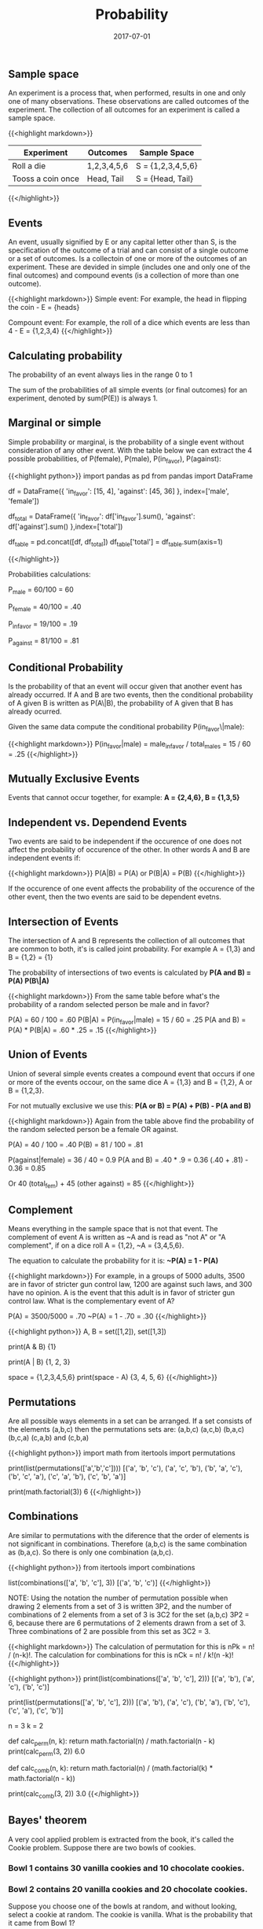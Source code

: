 #+TITLE: Probability
#+DATE: 2017-07-01

** Sample space

An experiment is a process that, when performed, results in one and only one of many observations. These observations are called outcomes of the experiment. The collection of all outcomes for an experiment is called a sample space.

{{<highlight markdown>}} 
| Experiment       | Outcomes    | Sample Space      |
|------------------|-------------|-------------------|
| Roll a die       | 1,2,3,4,5,6 | S = {1,2,3,4,5,6} |
| Tooss a coin once| Head, Tail  | S = {Head, Tail}  |
{{</highlight>}}

** Events

An event, usually signified by E or any capital letter other than S, is the specification
of the outcome of a trial and can consist of a single outcome or a set of outcomes. Is a collectoin of one or more of the outcomes of an experiment. These are devided in simple (includes one and only one of the final outcomes) and compound events (is a collection of more than one outcome).

{{<highlight markdown>}} 
Simple event: For example, the head in flipping the coin - E = {heads}

Compount event: For example, the roll of a dice which events are less than 4 - E = {1,2,3,4}
{{</highlight>}}

** Calculating probability

The probability of an event always lies in the range 0 to 1

The sum of the probabilities of all simple events (or final outcomes) for an experiment, denoted by sum(P(E)) is always 1.

** Marginal or simple

Simple probability or marginal, is the probability of a single event without consideration of any other event. With the table below we can extract the 4 possible probabilities, of P(female), P(male), P(in_favor), P(against):

{{<highlight python>}} 
import pandas as pd
from pandas import DataFrame

df = DataFrame({
    'in_favor': [15, 4], 
    'against': [45, 36]
}, index=['male', 'female'])

df_total = DataFrame({
    'in_favor': df['in_favor'].sum(), 
    'against': df['against'].sum()
},index=['total'])

df_table = pd.concat([df, df_total])
df_table['total'] = df_table.sum(axis=1)

#            against  in_favor  total
#    male         45        15     60
#    female       36         4     40
#    total        81        19    100
{{</highlight>}}

Probabilities calculations:

***** P_male = 60/100 = 60
***** P_female = 40/100 = .40
***** P_in_favor =  19/100 = .19
***** P_against = 81/100 = .81

** Conditional Probability

Is the probability of that an event will occur given that another event has already occurred. If A and B are two events, then the conditional probability of A given B is written as P(A\|B), the probability of A given that B has already ocurred.

Given the same data compute the conditional probability P(in_favor\|male):

{{<highlight markdown>}} 
P(in_favor|male) = male_in_favor / total_males = 15 / 60 = .25
{{</highlight>}}

** Mutually Exclusive Events

Events that cannot occur together, for example: *A = {2,4,6}, B = {1,3,5}*

** Independent vs. Dependend Events

Two events are said to be independent if the occurence of one does not affect the probability of occurence of the other. In other words A and B are independent events if:

{{<highlight markdown>}} 
P(A|B) = P(A) or P(B|A) = P(B)
{{</highlight>}}

If the occurence of one event affects the probability of the occurence of the other event, then the two events are said to be dependent evetns.

** Intersection of Events

The intersection of A and B represents the collection of all outcomes that are common to both, it's is called joint probability. For example A = {1,3} and B = {1,2} = {1}

The probability of intersections of two events is calculated by *P(A and B) = P(A) P(B\|A)*

{{<highlight markdown>}} 
From the same table before what's the probability of a random selected person be male and in favor?

P(A) = 60 / 100 = .60
P(B|A) = P(in_favor|male) = 15 / 60 = .25
P(A and B) = P(A) * P(B|A) = .60 * .25 = .15
{{</highlight>}}

** Union of Events

Union of several simple events creates a compound event that occurs if one or more of the events occour, on the same dice A = {1,3} and B = {1,2}, A or B = {1,2,3}.

For not mutually exclusive we use this: *P(A or B) = P(A) + P(B) - P(A and B)*

{{<highlight markdown>}} 
Again from the table above find the probability of the random selected person be a female OR against.

P(A) = 40 / 100 = .40
P(B) = 81 / 100 = .81

P(against|female) = 36 / 40 = 0.9
P(A and B) = .40 * .9 = 0.36
(.40 + .81) - 0.36 = 0.85

Or 40 (total_fem) + 45 (other against) = 85
{{</highlight>}}

** Complement

Means everything in the sample space that is not that event. The complement of event A is written as ~A and is read as "not A" or "A complement", if on a dice roll A = {1,2}, ~A = {3,4,5,6}.

The equation to calculate the probability for it is: *~P(A) = 1 - P(A)*

{{<highlight markdown>}} 
For example, in a groups of 5000 adults, 3500 are in favor of stricter gun control law, 1200 are against such laws, and 300 have no opinion. A is the event that this adult is in favor of stricter gun control law. What is the complementary event of A?

P(A) = 3500/5000 = .70
~P(A) = 1 - .70 = .30
{{</highlight>}}

{{<highlight python>}} 
A, B = set([1,2]), set([1,3])
# Union
print(A & B)
{1}

# Intersection
print(A | B)
{1, 2, 3}

# Complement
space = {1,2,3,4,5,6}
print(space - A)
{3, 4, 5, 6}
{{</highlight>}}

** Permutations

Are all possible ways elements in a set can be arranged. If a set consists of the elements (a,b,c) then the permutations sets are: (a,b,c) (a,c,b) (b,a,c) (b,c,a) (c,a,b) and (c,b,a)

{{<highlight python>}} 
import math
from itertools import permutations

print(list(permutations(['a','b','c'])))
[('a', 'b', 'c'), ('a', 'c', 'b'), ('b', 'a', 'c'), ('b', 'c', 'a'), ('c', 'a', 'b'), ('c', 'b', 'a')]

print(math.factorial(3))
6
{{</highlight>}}

** Combinations

Are similar to permutations with the diference that the order of elements is not significant in combinations. Therefore (a,b,c) is the same combination as (b,a,c). So there is only one combination (a,b,c).

{{<highlight python>}} 
from itertools import combinations

list(combinations(['a', 'b', 'c'], 3))
[('a', 'b', 'c')]
{{</highlight>}}

NOTE: Using the notation the number of permutation possible when drawing 2 
elements from a set of 3 is written 3P2, and the number of combinations of 2 elements from a set of 3 is 3C2 for the set (a,b,c) 3P2 = 6, because there are 6 permutations of 2 elements drawn from a set of 3. Three combinations of 2 are possible from this set as 3C2 = 3. 

{{<highlight markdown>}} 
The calculation of permutation for this is nPk = n! / (n-k)!. 
The calculation for combinations for this is nCk = n! / k!(n -k)!
{{</highlight>}}

{{<highlight python>}} 
print(list(combinations(['a', 'b', 'c'], 2)))
[('a', 'b'), ('a', 'c'), ('b', 'c')]

print(list(permutations(['a', 'b', 'c'], 2)))
[('a', 'b'), ('a', 'c'), ('b', 'a'), ('b', 'c'), ('c', 'a'), ('c', 'b')]

n = 3
k = 2

# Permutation
def calc_perm(n, k):
    return math.factorial(n) / math.factorial(n - k)
print(calc_perm(3, 2))
6.0

# Combination
def calc_comb(n, k):
    return math.factorial(n) / (math.factorial(k) * math.factorial(n - k))

print(calc_comb(3, 2))
3.0
{{</highlight>}}

** Bayes' theorem

A very cool applied problem is extracted from the book, it's called the Cookie problem. Suppose there are two bowls of cookies.

*** Bowl 1 contains 30 vanilla cookies and 10 chocolate cookies.
*** Bowl 2 contains 20 vanilla cookies and 20 chocolate cookies.

Suppose you choose one of the bowls at random, and without looking, select a cookie at random. The cookie is vanilla. What is the probability that it came from Bowl 1?

{{<highlight markdown>}} 
We want p(Bowl 1|vanilla) not p(vanilla|Bowl 1), the answer for this second is 30/40, and the answer would be What is the probability of get a vanilla cookie from Bowl 1. p(A|B) != p(B|A). To find the answer we can go to the Baye's theorem, find out more on the book:

P(A|B) = P(A) * p(B|A) / P(B)

P(A) = 1/2 (random bowl) = .5
P(B|A) = 30/40
P(B) = 50 / 80 (probability of get it from both bowls)

P(A|B) = (.5 * .75) / 0.625 = 0.6 for bowl 1 and 1 - .6 = .4 for bowl 2
{{</highlight>}}

It makes sense since we have more cookies on Bowl 1, so the chance to have the cookie there is higher.


Gaussian Naive Bayes is a supervised learning algorithm based on applying the Baye's theorem with the "naive" assumption of independence between every pair of feature. It uses 


{{<highlight python>}} 
import numpy as np
from sklearn.naive_bayes import GaussianNB

# Suppose vanilla cookie is represented by 1 and chocolate by 2
# lets fill the bowls
    
bowl_1 = list(map(lambda x: [x], ([1] * 30) + ([2] * 10)))
bowl_2 = list(map(lambda x: [x], ([1] * 20) + ([2] * 20)))

# To create the target list we fill a list with B1 for bowl_1
# and B2 for bowl_2
data = np.array(bowl_1 + bowl_2)
target = ['b1'] * 40 + ['b2'] * 40

# Training the predictor
pred = GaussianNB()
pred.fit(data, target)

# Where's my vanilla cookie came from?
print(pred.predict(1))
['b1']

# What are the probabilities?
print(pred.classes_)
['b1' 'b2']

print(pred.predict_proba(1))
[[ 0.61708042  0.38291958]]
{{</highlight>}}

*** Exercises

1- If I draw one card from an ordinary deck of 52 playing cards, what is the probabiliy that it will be a red card.

***** Trial is a single draw of one card from a deck of 52
***** S = {all card which have an equal prob}
***** E = {red card}
***** prob = 26/52 = 0.5 * 100 (50%) of chances.

2- If I roll a dice once, what is the probability of getting a number lower than 5?

***** The trial is a single roll of a six-sided dice.
***** S = {1..6}
***** E = {< 5}
***** prop = 4/6 = 0.67 (67%) of chance.

3- If order is not significant, how many ways are there to select a subset of 5 students from a classroom of 20?

{{<highlight python>}} 
# 20C5
n = 20
k = 5
print(calc_comb(n, k))

15504.0
{{</highlight>}}

4- If I flip a fair coin twice, what is the probability that I will get at least on head?

The probability of getting two heads of independent tosses are P(A and B) = 0.5 * 0.5 = 0.25, so we can get the complement with 1 - ~P(A and B) = 0.75

** Distribution

*** Discrete Random Variables

A random variable is a variable whose value is determinated by the outcome of a random experiment. A discrete variable that assumes countable values is called a discrete random variable

*** Binomial Probability Distribution

Conditions: 

**** There are n identical trials.
**** Each trial has only two possible outcomes.
**** the probabilities of the two outcomes remain constant.
**** The trails are independent.

One of the two outcomes of a trial is called a success and the other a failure.

The binomial formula is: P(x) = nCx * (p**x) * (q**n-x)

**** n = total number of trials
**** p = probability of success
**** q = 1 - p = probability of failure
**** x = number of successes in n trials
**** n - x = number of failures in n trials

{{<highlight python>}} 
import math
import scipy.stats

# Given an example, 10% of all machines manufactured by a large 
# eletronic company are defective. A quality control inspetor randonmly 
# selects three machines from the production line. 
# What is the probability that exactly ONE of the THREE machines is
# defective?

p = .10  # p(success) - get a defective machine
q = .90  # 1 - p
n = 3 #  number of trials - machines
x = 1 # number of success

three_comb_1 = math.factorial(n) / (math.factorial(x) * math.factorial(n - x))

p_x_1 = three_comb_1 * (p ** x) * (q ** (n - x))
print(p_x_1)
0.24300000000000005

# Using ScipPy
print(round(scipy.stats.binom.pmf(x, n, p), 4))
0.243
{{</highlight>}}

{{<highlight python>}} 
# For the other example, we have a test's question with 5 alternatives, 
# just ONE is correct, which is the probability of miss TWO questions?

n = 4
x = 2
p = 4 / 5
q = 1 / 5

four_comb_2 = 6

p_x_2 = four_comb_2 * (p**2) * (q**(n-x))
print(p_x_2)
0.15360000000000007

# Using ScipPy
print(round(scipy.stats.binom.pmf(x, n, p), 4))
0.1536
{{</highlight>}}

** Continuous Random Variables

*** Probability distribution

A continuous random variable is a random variables whose values are not countables. Because the number of values in the interval can be infinite. The probability distribution of a continuous random variable possesses the following two characteristics:

***** The probability that x assumes a value in any interval lies in the range 0 to 1.
***** The total probability of all the (mutually exclusive) intervals within which x can assume a value is 1.0

The probability that a continuous random variable x assumes a single value is always zero. 

** Normal distribution

A continuous random variable x that has a normal distrubution is called a normal random variable. The charactestics for these kind of distribution is:

***** The total area under the curve is 1.0.
***** The curve is symmetric about the mean.
***** The two tails of the the curve extends indefinitely.

{{<highlight python>}} 
%matplotlib inline

import numpy
import matplotlib.pyplot as plt

# Creating standard normal distribution data
mu, sigma = 0, 1
s = np.random.normal(mu, sigma, 1000)

count, bins, ignored = plt.hist(s, 30, normed=True)

# Display histogram of distribution and PDF
plt.plot(bins, 1/(sigma * np.sqrt(2 * np.pi)) *
         np.exp( - (bins - mu)**2 / (2 * sigma**2) ))

{{</highlight>}}

[[file:output_4_1.png]]

** Standard normal distribution

The normal distribution with a mean of 0 and a standard deviation of 1 is known as the standard normal distribution or Z distribution. The random variable that possesses the standard normal distribution is denoted by Z. The units are called z values or z scores.

Any normal distribution can be transformed to the standard normal distribution by converting the original values to standardized scores.

Converting an x Value to a z Value: For a normal random variable x, a particular value of x can be converted to its corresponding z value by using the formula:

**** z = (x - mu) / sigma

You can use a table like:

http://math.arizona.edu/~rsims/ma464/standardnormaltable.pdf

Or numpy to help us find the probability that a X number is inside a range of two points of the curve.

{{<highlight python>}} 
# Exercises

# 1. A delivery company have measured that mean time to delivery is
# 21 minutes and the standard deviation is 7 minutes. For a random
# delivery, what is the probability of the time be in 21 - 28 minutes.

from scipy.stats import norm
mu, sigma = 21, 7

z1 = norm(mu, sigma).cdf(21)
z2 = norm(mu, sigma).cdf(28)
print("Probability %", (z2 - z1) * 100)

Probability % 34.1344746069
{{</highlight>}}

{{<highlight python>}} 
# 2. For a mean of 24 years and a standard deviation of 6 years, what
# is the probability of a machine long between 17.52 and 29.7 years.

mu, sigma = 24, 6

z1 = norm(mu, sigma).cdf(17.52)
z2 = norm(mu, sigma).cdf(29.7)

print((z2 - z1) * 100)
68.8872783603
{{</highlight>}}

{{<highlight python>}} 
mu, sigma = 126, 10
# 3. Calculate the zcore for 116, 136, 131, 141

def zscore(x, mu, sigma):
    return (x - mu) / sigma

for x in [116, 136, 131, 141]:
    print(zscore(x, mu, sigma))

-1.0
1.0
0.5
1.5

# What is the probability of get someone with score higher than 136.
print( norm(mu, sigma).cdf(136) - 0.5)
0.341344746069
{{</highlight>}}

** Bibliography

***** [1] http://www.greenteapress.com/thinkbayes/thinkbayes.pdf
***** [2] http://shop.oreilly.com/product/0636920023074.do
